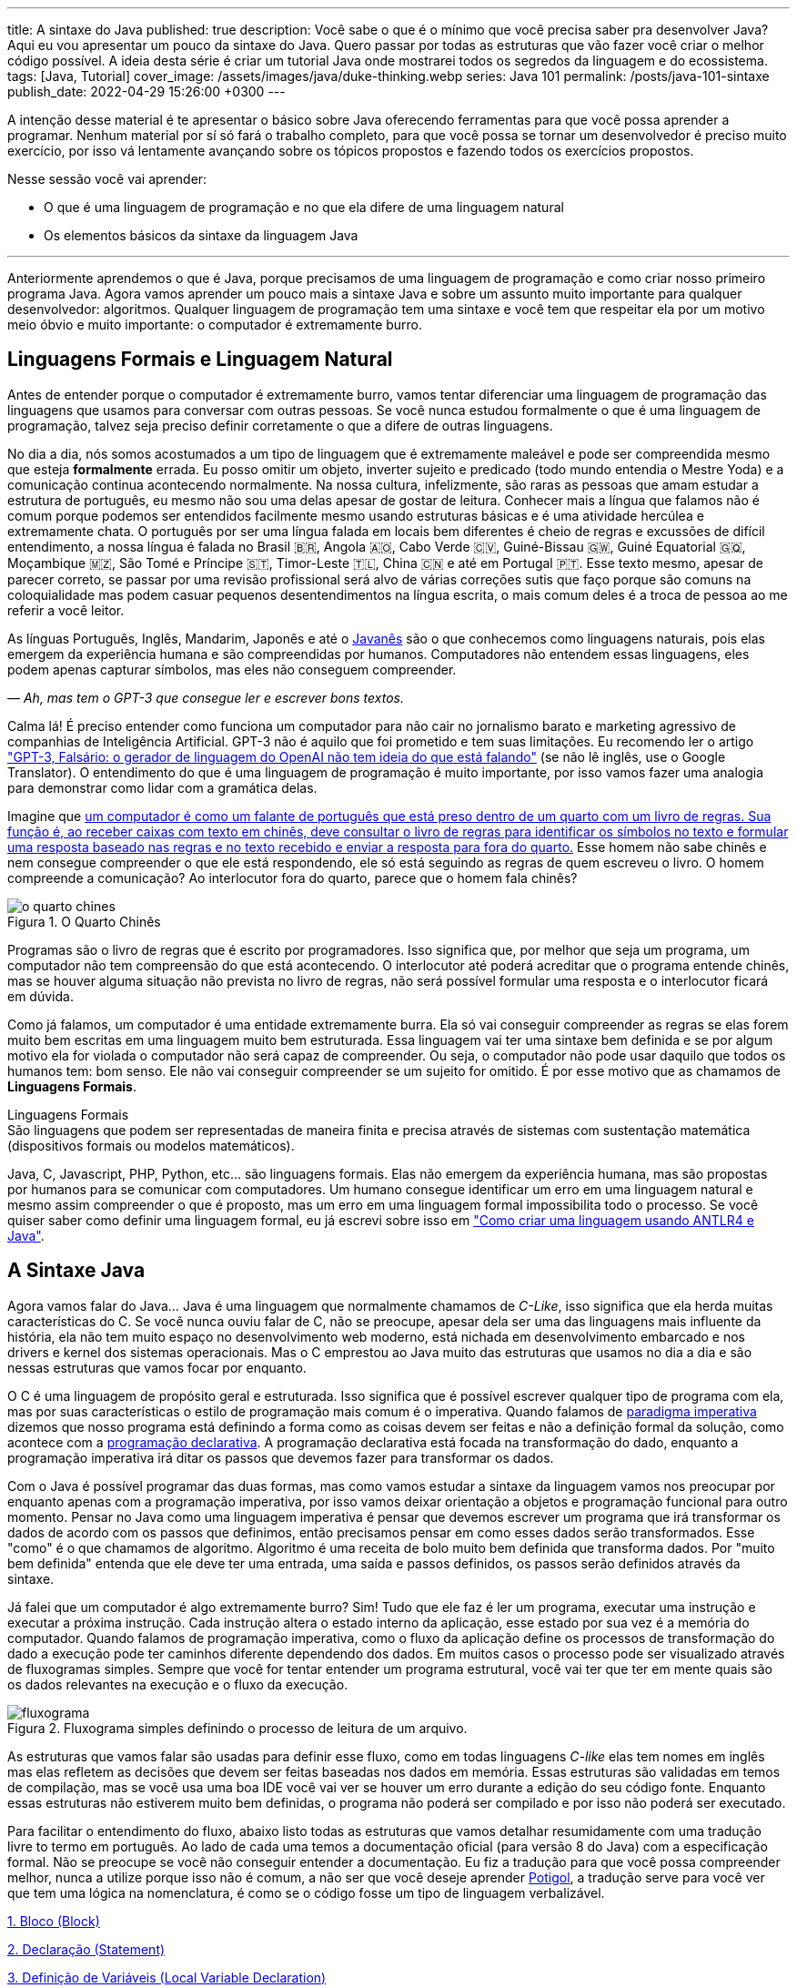 ---
title: A sintaxe do Java
published: true
description: Você sabe o que é o mínimo que você precisa saber pra desenvolver Java? Aqui eu vou apresentar um pouco da sintaxe do Java. Quero passar por todas as estruturas que vão fazer você criar o melhor código possível. A ideia desta série é criar um tutorial Java onde mostrarei todos os segredos da linguagem e do ecossistema.
tags: [Java, Tutorial]
cover_image: /assets/images/java/duke-thinking.webp
series: Java 101
permalink: /posts/java-101-sintaxe
publish_date: 2022-04-29 15:26:00 +0300
---

:figure-caption: Figura
:imagesdir: /assets/images/java-101
:page-liquid:

A intenção desse material é te apresentar o básico sobre Java oferecendo ferramentas para que você possa aprender a programar. Nenhum material por sí só fará o trabalho completo, para que você possa se tornar um desenvolvedor é preciso muito exercício, por isso vá lentamente avançando sobre os tópicos propostos e fazendo todos os exercícios propostos.

Nesse sessão você vai aprender:

* O que é uma linguagem de programação e no que ela difere de uma linguagem natural
* Os elementos básicos da sintaxe da linguagem Java

---

Anteriormente aprendemos o que é Java, porque precisamos de uma linguagem de programação e como criar nosso primeiro programa Java. Agora vamos aprender um pouco mais a sintaxe Java e sobre um assunto muito importante para qualquer desenvolvedor: algoritmos. Qualquer linguagem de programação tem uma sintaxe e você tem que respeitar ela por um motivo meio óbvio e muito importante: o computador é extremamente burro.

== Linguagens Formais e Linguagem Natural

Antes de entender porque o computador é extremamente burro, vamos tentar diferenciar uma linguagem de programação das linguagens que usamos para conversar com outras pessoas. Se você nunca estudou formalmente o que é uma linguagem de programação, talvez seja preciso definir corretamente o que a difere de outras linguagens.

No dia a dia, nós somos acostumados a um tipo de linguagem que é extremamente maleável e pode ser compreendida mesmo que esteja **formalmente** errada. Eu posso omitir um objeto, inverter sujeito e predicado (todo mundo entendia o Mestre Yoda) e a comunicação continua acontecendo normalmente. Na nossa cultura, infelizmente, são raras as pessoas que amam estudar a estrutura de português, eu mesmo não sou uma delas apesar de gostar de leitura. Conhecer mais a língua que falamos não é comum porque podemos ser entendidos facilmente mesmo usando estruturas básicas e é uma atividade hercúlea e extremamente chata. O português por ser uma língua falada em locais bem diferentes é cheio de regras e excussões de difícil entendimento, a nossa língua é falada no Brasil 🇧🇷, Angola 🇦🇴, Cabo Verde 🇨🇻, Guiné-Bissau 🇬🇼, Guiné Equatorial 🇬🇶, Moçambique 🇲🇿, São Tomé e Príncipe 🇸🇹, Timor-Leste 🇹🇱, China 🇨🇳 e até em Portugal 🇵🇹. Esse texto mesmo, apesar de parecer correto, se passar por uma revisão profissional será alvo de várias correções sutis que faço porque são comuns na coloquialidade mas podem casuar pequenos desentendimentos na língua escrita, o mais comum deles é a troca de pessoa ao me referir a você leitor.

As línguas Português, Inglês, Mandarim, Japonês e até o https://www.amazon.com.br/homem-sabia-javan%C3%AAs-outros-contos/dp/6550970016?crid=2AKGVQNZY4970&keywords=o+homem+que+falava+javanes&qid=1657880499&sprefix=javan%C3%8As%2Caps%2C415&sr=8-1&linkCode=ll1&tag=vepo0f-20&linkId=7efd916b98ad99a20e6be0794730cf47&language=pt_BR&ref_=as_li_ss_tl[Javanês] são o que conhecemos como linguagens naturais, pois elas emergem da experiência humana e são compreendidas por humanos. Computadores não entendem essas linguagens, eles podem apenas capturar símbolos, mas eles não conseguem compreender. 

_— Ah, mas tem o GPT-3 que consegue ler e escrever bons textos._

Calma lá! É preciso entender como funciona um computador para não cair no jornalismo barato e marketing agressivo de companhias de Inteligência Artificial. GPT-3 não é aquilo que foi prometido e tem suas limitações. Eu recomendo ler o artigo https://www.technologyreview.com/2020/08/22/1007539/gpt3-openai-language-generator-artificial-intelligence-ai-opinion/["GPT-3, Falsário: o gerador de linguagem do OpenAI não tem ideia do que está falando"] (se não lê inglês, use o Google Translator). O entendimento do que é uma linguagem de programação é muito importante, por isso vamos fazer uma analogia para demonstrar como lidar com a gramática delas.

Imagine que https://pt.wikipedia.org/wiki/Quarto_chin%C3%AAs[um computador é como um falante de português que está preso dentro de um quarto com um livro de regras. Sua função é, ao receber caixas com texto em chinês, deve consultar o livro de regras para identificar os símbolos no texto e formular uma resposta baseado nas regras e no texto recebido e enviar a resposta para fora do quarto.] Esse homem não sabe chinês e nem consegue compreender o que ele está respondendo, ele só está seguindo as regras de quem escreveu o livro. O homem compreende a comunicação? Ao interlocutor fora do quarto, parece que o homem fala chinês?

[.text-center]
.O Quarto Chinês
image::java-101/cap-02/o-quarto-chines.png[id=o-quarto-chines, align="center"]

Programas são o livro de regras que é escrito por programadores. Isso significa que, por melhor que seja um programa, um computador não tem compreensão do que está acontecendo. O interlocutor até poderá acreditar que o programa entende chinês, mas se houver alguma situação não prevista no livro de regras, não será possível formular uma resposta e o interlocutor ficará em dúvida.

Como já falamos, um computador é uma entidade extremamente burra. Ela só vai conseguir compreender as regras se elas forem muito bem escritas em uma linguagem muito bem estruturada. Essa linguagem vai ter uma sintaxe bem definida e se por algum motivo ela for violada o computador não será capaz de compreender. Ou seja, o computador não pode usar daquilo que todos os humanos tem: bom senso. Ele não vai conseguir compreender se um sujeito for omitido. É por esse motivo que as chamamos de **Linguagens Formais**.

.Linguagens Formais
[sidebar]
São linguagens que podem ser representadas de maneira finita e precisa através de sistemas com sustentação matemática (dispositivos formais ou modelos matemáticos).

Java, C, Javascript, PHP, Python, etc... são linguagens formais. Elas não emergem da experiência humana, mas são propostas por humanos para se comunicar com computadores. Um humano consegue identificar um erro em uma linguagem natural e mesmo assim compreender o que é proposto, mas um erro em uma linguagem formal impossibilita todo o processo. Se você quiser saber como definir uma linguagem formal, eu já escrevi sobre isso em https://blog.vepo.dev/posts/como-criar-uma-linguagem-usando-antlr4-e-java["Como criar uma linguagem usando ANTLR4 e Java"].

== A Sintaxe Java

Agora vamos falar do Java... Java é uma linguagem que normalmente chamamos de _C-Like_, isso significa que ela herda muitas características do C. Se você nunca ouviu falar de C, não se preocupe, apesar dela ser uma das linguagens mais influente da história, ela não tem muito espaço no desenvolvimento web moderno, está nichada em desenvolvimento embarcado e nos drivers e kernel dos sistemas operacionais. Mas o C emprestou ao Java muito das estruturas que usamos no dia a dia e são nessas estruturas que vamos focar por enquanto.

O C é uma linguagem de propósito geral e estruturada. Isso significa que é possível escrever qualquer tipo de programa com ela, mas por suas características o estilo de programação mais comum é o imperativa. Quando falamos de https://pt.wikipedia.org/wiki/Programa%C3%A7%C3%A3o_imperativa[paradigma imperativa] dizemos que nosso programa está definindo a forma como as coisas devem ser feitas e não a definição formal da solução, como acontece com a https://pt.wikipedia.org/wiki/Programa%C3%A7%C3%A3o_declarativa[programação declarativa]. A programação declarativa está focada na transformação do dado, enquanto a programação imperativa irá ditar os passos que devemos fazer para transformar os dados.

Com o Java é possível programar das duas formas, mas como vamos estudar a sintaxe da linguagem vamos nos preocupar por enquanto apenas com a programação imperativa, por isso vamos deixar orientação a objetos e programação funcional para outro momento. Pensar no Java como uma linguagem imperativa é pensar que devemos escrever um programa que irá transformar os dados de acordo com os passos que definimos, então precisamos pensar em como esses dados serão transformados. Esse "como" é o que chamamos de algoritmo. Algoritmo é uma receita de bolo muito bem definida que transforma dados. Por "muito bem definida" entenda que ele deve ter uma entrada, uma saída e passos definidos, os passos serão definidos através da sintaxe.

Já falei que um computador é algo extremamente burro? Sim! Tudo que ele faz é ler um programa, executar uma instrução e executar a próxima instrução. Cada instrução altera o estado interno da aplicação, esse estado por sua vez é a memória do computador. Quando falamos de programação imperativa, como o fluxo da aplicação define os processos de transformação do dado a execução pode ter caminhos diferente dependendo dos dados. Em muitos casos o processo pode ser visualizado através de fluxogramas simples. Sempre que você for tentar entender um programa estrutural, você vai ter que ter em mente quais são os dados relevantes na execução e o fluxo da execução.

[.text-center]
.Fluxograma simples definindo o processo de leitura de um arquivo.
image::java-101/cap-02/fluxograma.png[id=fluxograma, align="center"]

As estruturas que vamos falar são usadas para definir esse fluxo, como em todas linguagens _C-like_ elas tem nomes em inglês mas elas refletem as decisões que devem ser feitas baseadas nos dados em memória. Essas estruturas são validadas em temos de compilação, mas se você usa uma boa IDE você vai ver se houver um erro durante a edição do seu código fonte. Enquanto essas estruturas não estiverem muito bem definidas, o programa não poderá ser compilado e por isso não poderá ser executado.

Para facilitar o entendimento do fluxo, abaixo listo todas as estruturas que vamos detalhar resumidamente com uma tradução livre to termo em português. Ao lado de cada uma temos a documentação oficial (para versão 8 do Java) com a especificação formal. Não se preocupe se você não conseguir entender a documentação. Eu fiz a tradução para que você possa compreender melhor, nunca a utilize porque isso não é comum, a não ser que você deseje aprender https://potigol.github.io/docs/[Potigol], a tradução serve para você ver que tem uma lógica na nomenclatura, é como se o código fosse um tipo de linguagem verbalizável.

<<cap-02-bloco>>

<<cap-02-declaracao>>

<<cap-02-variaveis>>

<<cap-02-comentario>>

<<cap-02-se>>

<<cap-02-enquanto>>

<<cap-02-faca-enquanto>>

<<cap-02-para>>

<<cap-02-escolha>>

<<cap-02-quebra>>

<<cap-02-lance>>

<<cap-02-sincronizado>>

<<cap-02-operador-logico>>

<<cap-02-operador-binario>>

<<cap-02-operador-matemarico>>

<<cap-02-operador-unario>>

<<cap-02-cast>>

<<cap-02-operador-condicional>>

[#cap-02-bloco]
=== 1. Bloco (https://docs.oracle.com/javase/specs/jls/se8/html/jls-14.html#jls-14.2[Block])

Um bloco de código é uma estrutura que pode ser tanto obrigatória quanto opcional. Essa estrutura é definida `{}` e dentro desse bloco teremos um novo escopo de variáveis assim como as instruções que vão definir esse bloco. Por escopo entenda que toda variável definida dentro de um bloco será conhecida apenas por aquele bloco e todo bloco definido dentro dele. Vamos ver a definição de variável no próximo tópico.

Observe o código abaixo. Nele temos os blocos `B1` a `B4`. Os blocos `B1` e `B2` fazem parte de estruturas mais complexas e são obrigatórios, que no caso são uma classe e um método respectivamente (não vamos falar da definição de classe e método por enquanto). Já os blocos `B3` e `B4` são opcionais e estão aí para mostrar que podemos criar um bloco quando bem entendermos, apesar dessa não ser uma prática comum no desenvolvimento Java. 🤓

[source,java]
----
public class HelloWorldSintaxe { // B1
    public static void main(String[] args) { // B2
        System.out.println("Olá mundo");

        String variavel = "abc";
        System.out.println("Valor de variavel=" + variavel);

        {} // B3: Bloco vazio

        { // B4
            String variavel2 = "xyz";
            System.out.println("Valor de variavel2=" + variavel2);
        } 

        // System.out.println("Valor de variavel2=" + variavel2);  // Se você
    }

    // private void x() return 1; // Bloco é obrigatório no caso de método, essa construção vai falhar 
}
----

Se você começar a brincar com esse código, vai ver que a `variavel2` só pode ser usada dentro do `B4`. Isso é o que chamamos de escopo, ao finalizar a execução de `B4` ela é completamente desnecessária e poderá ser eliminada da memória. 

[#cap-02-declaracao]
=== 2. Declaração (https://docs.oracle.com/javase/specs/jls/se8/html/jls-14.html#jls-14.5[Statement])

Se você pegar um código Java, ou de qualquer outra linguagem _C-Like_, vai perceber que o comportamento dele é sempre similar. Existe um método/função `main` que deve ter uma assinatura especifica e uma série de declarações.

[source,java]
----
public class HelloWorld {
    public static void main(String[] args) {
        System.out.println("Hello World!");
    }
}
----

No código acima, temos o mais simples _Hello World_ escrito em Java. Quando a JVM vai executar esse código será feito como é feito em qualquer outra linguagem imperativa, primeiro a JVM lê a primeira declaração, executa ela alterando o estado do programa, e depois executa a próxima até não existirem mais declarações ou o programa for finalizado por alguma instrução.

Podemos dizer que toda estrutura Java é uma declaração e toda declaração tem significado. Declarações em Java devem ser separadas por `;` ou devem conter um Bloco de código. Tudo que devemos entender de uma declaração é que ela tem um significado e que elas são executadas em sequencia.

Vamos imaginar um outro código hipotético que é composto pela chama de 3 métodos. Tudo que podemos supor é que as três declarações são executadas em sequência, desde que não aconteça nada excepcional.

[source,java]
----
metodo1();
declaracao1();
metodo2();
----

[#cap-02-variaveis]
=== 3. Definição de Variáveis (https://docs.oracle.com/javase/specs/jls/se8/html/jls-14.html#jls-14.4[Local Variable Declaration])

Variáveis são posições da memória usadas para armazenar informações necessárias durante a execução do código. Uma variável pode ser de um tipo primitivo (`byte`, `short`, `int`, `long`, `float` `double`, `boolean` ou `char`) ou um objeto. Tipos primitivos diferem de objeto porque armazenam apenas um valor sem ter nenhum método associado a ele. Uma variável irá pertencer a um bloco de código e sua existência existe do momento da declaração até a finalização do bloco. Como falamos, variáveis são posições de memória, mas existem dois tipos de memória em Java, que vamos falar posteriormente, a heap e a stack. Tipos primitivos são declarados na heap, enquanto objetos são declarados na heap, isso significa que para tipos primitivos cada variável é uma posição única enquanto um mesmo objeto pode ser compartilhado por várias variáveis. 

_— Ein?!?!_

Sim! A princípio é difícil de entender. Todo bloco de código possui um valor associado a uma variável, no tipo primitivo temos na variável o valor exato enquanto nos objetos temos uma referência ao valor. Vamos demonstrar por um exemplo? Dê uma olhada no código abaixo. Observer que uma definição de variável sempre é acompanhada no formato `<tipo> <nome da variável> = <valor>;`.

[source,java]
----
int x = 0;    // x = 0
int y = x;    // x = 0,  y = 0
x = y + 20;   // x = 20, y = 0
y = 10;       // x = 20, y = 10

Usuario usr1 = new Usuário(1, "João"); // usr1 = Usuario[id=1, nome=João]
Usuario usr2 = usr1;                   // usr1 = Usuario[id=1, nome=João],     usr2 = Usuario[id=1, nome=João]
Usuario usr3 = new Usuário(1, "João"); // usr1 = Usuario[id=1, nome=João],     usr2 = Usuario[id=1, nome=João],     usr3 = Usuario[id=1, nome=João]
usr1.setNome("João Doe");              // usr1 = Usuario[id=1, nome=João Doe], usr2 = Usuario[id=1, nome=João Doe], usr3 = Usuario[id=1, nome=João]
usr1 = null;                           // usr1 = null,                         usr2 = Usuario[id=1, nome=João Doe], usr3 = Usuario[id=1, nome=João]
----

No código acima vemos os dois tipos de dados, temos a classe `Usuario` e temos o tipo primitivo `int`. Quando criamos uma variável do tipo primitivo a partir de outro valor, podemos alterar livremente o outro valor que a nova variável permanecerá inalterada. Mas o mesmo não acontece com a classe `Usuario`, que apesar de todos terem valores iguais, `usr1` e `usr2` por algum momento apontam para o mesmo objeto. `usr3` nunca se altera porque é um objeto distinto mesmo tendo o mesmo valor que `usr1` e `usr2`.

Na última linha do trecho de código usamos o valor `null`. `null` não é um tipo, apenas significa nulo em tradução livre, mas em computação significa a ausência de valor. É quando dizemos que uma variável não contem valor, ela não aponta para lugar nenhum. Variáveis que são tipos primitivos não pode ser nulas, elas deve sempre ter um valor associado.

[#cap-02-comentario]
=== 4. Comentário (https://docs.oracle.com/javase/specs/jls/se8/html/jls-3.html#jls-3.7[Comments])

Comentários são trechos de código que serão ignorados durante o processo de compilação. Apesar que alguns autores falam que todo comentário é uma falha, afirmação que eu discordo veementemente, eles são necessários para documentar informações que não podem ser documentadas no código. Tenha sempre em mente que comentários são necessários, com o tempo e a experiência você vai aprender sobre o que escrever nos comentários. Por enquanto vamos nos contentar em como comentar.

Existem 3 tipos de comentários em Java:
1. Comentários de fim de linha
2. Comentários tradicionais
3. Javadoc

Para criar um comentário em linha, adicione os dois caracteres `//` e tudo que você escrever até o fim da linha será desconsiderado durante a compilação. O exemplo abaixo foi retirado do código do https://github.com/apache/kafka/blob/trunk/clients/src/main/java/org/apache/kafka/clients/producer/KafkaProducer.java#L1012[Apache Kafka], apesar de estar em inglês ele contém informações relevantes ao código.

[source,java]
----
// Try to calculate partition, but note that after this call it can be RecordMetadata.UNKNOWN_PARTITION,
// which means that the RecordAccumulator would pick a partition using built-in logic (which may
// take into account broker load, the amount of data produced to each partition, etc.).
int partition = partition(record, serializedKey, serializedValue, cluster);
----

Para criar um comentário tradicional, inicie com `/**` e todo caractere até encontrar o final `**/` será desconsiderado. Abaixo temos mais um comentário retirado do código do https://github.com/apache/kafka/blob/trunk/clients/src/main/java/org/apache/kafka/common/security/authenticator/SaslClientAuthenticator.java#L289[Apache Kafka], ele explica a decisão de não existir um `break` naquela posição como veremos mais a frente.


[source,java]
----
case REAUTH_RECEIVE_HANDSHAKE_OR_OTHER_RESPONSE:
    handshakeResponse = (SaslHandshakeResponse) receiveKafkaResponse();
    if (handshakeResponse == null)
        break;
    handleSaslHandshakeResponse(handshakeResponse);
    setSaslState(SaslState.REAUTH_INITIAL); // Will set immediately
    /*
     * Fall through and start SASL authentication using the configured client
     * mechanism. Note that we have to either fall through or add a loop to enter
     * the switch statement again. We will fall through to avoid adding the loop and
     * therefore minimize the changes to authentication-related code due to the
     * changes related to re-authentication.
     */
case REAUTH_INITIAL:
    sendInitialToken();
    setSaslState(SaslState.INTERMEDIATE);
    break
----

O Javadoc é um tipo especial de comentário tradicional que nos permite gerar uma documentação oficial a partir do código. Ele se diferencia do comentário tradicional por iniciar com `/****`, não apenas `/**`, e pode estar acima de classes, métodos e campos. Javadoc segue uma linguagem de marcação deve ser usada sempre, pois além de poder ser usada como documentação oficial, ela também será exibida pelas IDEs em funcionalidades que irão lhe auxiliar durante o desenvolvimento. Javadoc também aceita tags HTML, as não tente usar CSS e Javascript. 

No exemplo abaixo temos um trecho da documentação oficial do https://github.com/apache/kafka/blob/trunk/clients/src/main/java/org/apache/kafka/clients/producer/KafkaProducer.java#L1234[Apache Kafka]. É interessante notar que o autor desse código se preocupou em descrever a funcionalidade do método, e os motivos pelo qual as exceções são lançadas, mas ignorou a descrição do parâmetro porque é intuitivo. Evite comentários desnecessários.

[source,java]
----

/**
 * Get the partition metadata for the given topic. This can be used for custom partitioning.
 * @throws AuthenticationException if authentication fails. See the exception for more details
 * @throws AuthorizationException if not authorized to the specified topic. See the exception for more details
 * @throws InterruptException if the thread is interrupted while blocked
 * @throws TimeoutException if metadata could not be refreshed within {@code max.block.ms}
 * @throws KafkaException for all Kafka-related exceptions, including the case where this method is called after producer close
 */
@Override
public List<PartitionInfo> partitionsFor(String topic) {}
----

[.text-center]
.O comentário acima gerou essa documentação.
image::java-101/cap-02javadoc.png[id=cap02-javadoc, align="center", link=https://kafka.apache.org/32/javadoc/org/apache/kafka/clients/producer/KafkaProducer.html#partitionsFor(java.lang.String)]

Comentar código não é uma atividade simples, ela será trabalhada com a maturidade. Com o tempo você vai aprende que informações devem ser consideradas auxiliar ao código. Você não precisa comentar o que está no código, mas a informação que falta ao código, não é o **como**, mas o **porque** do código. Eu gosto de comentar pressupostos e escolhas arquiteturais porque em alguns meses eu não vou lembrar ou outra pessoa que pegar meu código também não vai saber o motivo de alguns escolhas.

[#cap-02-se]
=== 5. Se (https://docs.oracle.com/javase/specs/jls/se8/html/jls-14.html#jls-14.9[if])

Agora vamos ver a primeira declaração de fluxo que também é a mais comum. Mais conhecida como `if`, ou condicional, é composto por `if (expressão booleana) <bloco> else <bloco>`, onde expressão booleana é qualquer função que retorne um `boolean` ou uma expressão lógica que veremos em Operadores Lógicos. A expressão pode ser resumida para `if (expressão booleana) <bloco>` ou pode ser encadeada em várias outras declarações condicionais `if (expressão booleana) <bloco> else if (outra expressão booleana) <bloco> else <bloco>`. 

[source,java]
----
int x = leNumeroInteiro();

if (x % 2 == 0) { // o operador % retorna o resto da divisão
    System.out.println("O valor lido é par!");
} else {
    System.out.println("O valor lido é impar!");
}

if (x % 3 == 0) {
    System.out.println("O valor lido é múltiplo de 3!");
} else if (x % 3 == 1) {
    System.out.println("O valor lido tem a forma f(x) = 3x + 1");
} else {
    System.out.println("O valor lido tem a forma f(x) = 3x + 2");
}
----

No exemplo acima temos 3 expressões lógica. A primeira calcula se o valor é par então logicamente o bloco else será executado para todo valor impar. A segunda calcula se o valor é divisível por 3, isso significa que o bloco else será chamado para todo valor não divisível, mas com o `if` encadeado fazemos a visão daquele que são no formato `3x + 1` e `3x + 2`. Vamos ver as expressões mais a frente.

[#cap-02-enquanto]
=== 6. Enquanto (https://docs.oracle.com/javase/specs/jls/se8/html/jls-14.html#jls-14.11[while])

Enquanto define que um bloco de código será executado até que uma expressão lógica seja falsa. A execução do bloco de código é feita continuamente logo depois do teste da expressão lógica. Exemplo?

[source,java]
----
int x = leValor();
while(x > 0) {
    System.out.println("Valor é positivo!");
    x = leValor();
}
----

O bloco de código acima será executado continuamente até que venha um valor 0 ou negativo.

[#cap-02-faca-enquanto]
=== 7. Faça enquanto (https://docs.oracle.com/javase/specs/jls/se8/html/jls-14.html#jls-14.13[do-while])

O Faça enquanto funciona de forma bem similar, a diferença é que o teste é feito depois que o bloco de código é executado. Ele é muito similar a declaração anterior, a diferença é a ordem de execução entre o teste lógico e o bloco de código.

[source,java]
----
do {
    executa();
} while (emExecução)
----

[#cap-02-para]
=== 8. Para (https://docs.oracle.com/javase/specs/jls/se8/html/jls-14.html#jls-14.14[for])

O famoso `for` é um pouco mais complexo. Ele é composto por 3 blocos que podem ser chamados de **inicialização**, **condição** e **passo**. Ao iniciar será executado uma única vez o trecho de código **inicialização** e em cada iteração será executado o trecho de código **condição**, que deve retornar uma expressão booleana, depois será executado o bloco de código para depois ser executado o trecho **passo**. O exemplo mais comum é para se iterar em um array.

[source,java]
----
int[] array = new int[] {0 , 1, 2, 3, 4, 5};
for (int i = 0; i < array.length; i++) {
    // bloco de código
}
----

[#cap-02-escolha]
=== 9. Escolha (https://docs.oracle.com/javase/specs/jls/se8/html/jls-14.html#jls-14.11[switch])

O `switch` escolhe o código de acordo com o valor de uma variável. O `switch` é uma estrutura que pode facilmente induzir a erros porque cada bloco não é exclusivo, o fluxo de execução passar de um bloco ao outro até que seja encontrada a instrução `break`. Vamos ver um exemplo?

[source,java]
----
int x = leValor();
switch (x) {
    case 1:
        System.out.println("É igual a 1!");
    case 2:
        System.out.println("É maior ou igual a 2!");
    case 3:
        System.out.println("É maior ou igual a 3!");
    case 4:
        System.out.println("É maior ou igual a 4!");
    case 5:
        System.out.println("É maior ou igual a 5!");
    default
        System.out.println("É maior que 5 ou menor que 1!");
}
----

O que aconteceria se o valor de `x` for igual a 3? Seriam executados os blocos de 3 até o `default`.

[source]
----
É maior ou igual a 3!
É maior ou igual a 4!
É maior ou igual a 5!
É maior que 5 ou menor que 1!
----

Se quisermos um valor exato, podemos usar o break:

[source,java]
----
int x = leValor();
switch (x) {
    case 1:
        System.out.println("É igual a 1!");
        break;
    case 2:
        System.out.println("É igual a 2!");
        break;
    case 3:
        System.out.println("É igual a 3!");
        break;
    case 4:
        System.out.println("É igual a 4!");
        break;
    case 5:
        System.out.println("É igual a 5!");
        break;
    default
        System.out.println("É maior que 5 ou menor que 1!");
}
----

Agora você deve ter se perguntado porque no texto do bloco `default` eu usei _menor que 1_? Isso porque o `switch` não é usado para intervalos de valores, mas para valores exatos e caso nenhum valor seja igual aos valores declarados é chamado o bloco `default`. 

Vale lembrar que o switch pode ser usado para números, enumeradores e qualquer valor constante, inclusive String.

[#cap-02-quebra]
=== 10. Quebra e continua (https://docs.oracle.com/javase/specs/jls/se8/html/jls-14.html#jls-14.15[break] e https://docs.oracle.com/javase/specs/jls/se8/html/jls-14.html#jls-14.16[continue])

Uma quebra deve ser chamada dentro bloco `switch`, `while`, `do` ou `for`. Ao se deparar com essa instrução o programa irá finalizar a execução do bloco externo imediatamente.

Vamos demonstrar isso com um exemplo básico? No código abaixo vamos criar um `for` que será finalizado usando `break`. Observe que o ponto de parada do for seria no máximo inteiro possível, mas através do break finalizamos em 10.

[source,java]
----
System.out.println("Iniciando for...");
for (int i = 0; i < Integer.MAX_VALUE; i++) {
    System.out.println("Valor: " + i);
    if (i == 10) {
        break;
    }
}
----

Quando usamos `break` dentro de um switch evitamos que os blocos de códigos abaixo dele seja executados.

O `continue` tem um comportamento parecido, mas ao invés de finalizar o bloco será apenas finalizada a iteração. Ele só é aceito em iterações como `while`, `do` ou `for`. Vamos incrementar o exemplo acima para imprimir apenas números impares. Observe que no código abaixo foi preciso mudar a condição de execução do `break` porque ele nunca seria executado se usássemos `i == 10`.

[source,java]
----
System.out.println("Iniciando for...");
for (int i = 0; i < Integer.MAX_VALUE; i++) {
    if (i % 2 == 0) {
        continue;
    }
    System.out.println("Valor: " + i);
    if (i > 10) {
        break;
    }
}
----

Se você leu a documentação atentamente, viu que `break` e `continue` podem aceitar rótulos. O que isso significa? Vamos imaginar que temos um loop encadeado em que buscamos um valor dentro de uma matrix. Como as linhas dessa matrix são ordenadas, se o valor em uma coluna for maior que o valor desejado, podemos pular para próxima linha. A decisão do `break` e do `continue` é feita usando os rótulos que todo bloco de código aceita.

[source,java]
----
int[][] matrix = new int[][] {
        { 2, 2, 2, 3, 4, 5 },
        { 2, 4, 8, 8, 9, 9 },
        { 1, 2, 4, 5, 6, 8 },
        { 0, 3, 4, 8, 8, 9 },
        { 3, 4, 4, 6, 6, 9 },
        { 0, 3, 6, 7, 8, 8 },
};
linhas: for (int linha = 0; linha < matrix.length; ++linha) {
    colunas: for (int coluna = 0; coluna < matrix[linha].length; ++coluna) {
        if (matrix[linha][coluna] == 7) {
            System.out.println("Número 7 encontrado! (" + linha + "," + coluna + ")");
            break linhas;
        } else if (matrix[linha][coluna] > 7) {
            System.out.println("Desistindo da linha! (" + linha + "," + coluna + ")");
            continue linhas;
        } else if (matrix[linha][coluna] < 7) {
            System.out.println("Pulando para próxima coluna! (" + linha + "," + coluna + ")");
            continue colunas;
        }
        System.out.println("Código nunca executado!");
    }
}
----

Se não fosse usado um rótulo, o `break` e o `continue` iriam atuar somente no bloco de código mais interno.

[#cap-02-lance]
=== 11. Lance (https://docs.oracle.com/javase/specs/jls/se8/html/jls-14.html#jls-14.18[throw])

O `throw` deve ser usado quando algo excepcional acontece. Algo inesperado, tanto que ele lança uma `Exception`, que significa exceção.

Exceções podem ser tratadas em código, mas as vezes elas não podem ser tratadas o que implica a finalização da execução. Ao se lançar uma exception, a JVM vai criar uma estrutura que contem o contexto da execução que chamamos de Stacktrace.

Para entender o que é uma Stacktrace, é preciso entender como um programa lida com contextos. Quando executamos um bloco de código é criado uma posição no topo da pilha de execução (_stack_ é pilha em inglês). Ao terminar esse bloco, essa posição é removida da pilha. Vamos olhar o programa abaixo:

[source,java]
----
public class StacktraceHelloWorld {
    private static void m1(int x) {
        if (x % 2 == 0 && x > 100) {
            throw new RuntimeException("Primeiro número impar depois de 100");
        }
        m2(x + new Random().nextInt(2));
    }

    private static void m2(int j) {
        if (j % 2 == 0 && j > 100) {
            throw new RuntimeException("Primeiro número par depois de 100");
        }
        m1(j + new Random().nextInt(2));
    }

    public static void main(String[] args) {
        m1(0);
    }
}
----

A pilha vai ter como fundação o método `main`, depois ela será formada por um encadeamento de chamadas ao métodos `m1` e `m2`. Nenhum dos elementos é removido da pilha porque os métodos nunca terminam, els ficam se chamando até que a exceção do tipo `RuntimeException` seja lançada.

Esse exemplo é meramente didático para mostrar como funciona o uso do `throw`. Mas se alterarmos o tipo de `RuntimeException` para apenas `Exception` vemos que não será possível de compilar porque há uma exceção não tratada (_Unhandled exception type Exception_). Isso acontece porque existem 3 tipos de exceções:

1. `Error`
2. `RuntimeException`
3. `Exception`

`Error` não deve ser definido em um programa. Ele será lançado quando a JVM não souber lidar com uma situação especifica, o exemplo mais comum é o `OutOfMemoryError` quando a JVM não conseguir alocar mais memória.

Uma `RuntimeException` é uma exceção que acontece em tempo de execução, mas poderia ser resolvido com pequenas validações, ou seja, é algo deveria ter sido previsto. É o que acontece quando valores nulos não são validados (`NullPointerException`) ou quando acontece a divisão por zero (`ArithmeticException`).

Os demais casos devem estender a classe `Exception`, mas ela adicionará uma peculiaridade ao código. Se um método não trata um `Exception`, ele deve declarar que lança a mesma. Isso porque ela é um resultado esperado, mas que pode ou não ser tratado em código. Um exemplo? Quando estamos lidando com conexões de rede, sempre existe a possibilidade de a conexão ser finalizada, por isso sempre temos a `IOException`. Essa declaração se dá usando o `throws` e este não pode ser ignorado. Ou a exceção é tratado no método acima ou lançada para o próximo método.

[source,java]
----
public void conecta() throws IOException {
    // abre e fecha conexão
}
----

[#cap-02-sincronizado]
=== 12. Sincronizado (https://docs.oracle.com/javase/specs/jls/se8/html/jls-14.html#jls-14.19[synchronized])

`synchronized` deve ser usada com muita parcimônia. Nós vamos ver o seu uso mais a fundo quando formos falar de threads. Mas sendo sucinto, ela pode ser usada tanto para métodos quanto para objetos.

Para entender o conceito de sincronia, é preciso entender o que é paralelismo e concorrência. Eu tenho duas atividades que rodam em paralelo quando elas acontecem ao mesmo tempo e não há interferência entre si. Mas elas se tornam concorrentes quando existem recursos compartilhados que não podem ser acessados ao mesmo tempo.

Difícil de entender, não? Então vamos criar um modelo real. Digamos que uma loja tenha um livro caixa que deve registrar todas as vendas. Mas esse livro caixa só é atualizado no final do dia através das anotações de cada vendedor. Assim quando o vendedor realiza uma venda, ele faz uma anotação que depois será repassada para o livro caixa. As vendas acontecem em paralelo. Mas ao finalizar a venda existe o registro do estoque que é um caderno único que registra a entrada e saída de itens do estoque. Ou seja, quando o vendedor finaliza a venda, ele deve pegar o registro do estoque e adicionar uma saída. Se o vendedor A está em posse do registro, o vendedor B precisará ficar esperando, logo a baixa no caixa são operações concorrentes.

`synchronized` irá definir sob qual objeto será definida a sincronia da execução. Ele pode ser usado tanto para método (estático ou de instância) ou objeto avulso.

[source,java]
----
class Concorrente {
    public static synchronized void syncStaticMethod() {
        // Toda execução desse método será concorrente
    }

    public synchronized void syncMethod() {
        // Toda execução desse método será concorrente somente se for a mesma instância de Concorrente
    }

    public void method(Object lock) {
        synchronized (lock) {
            // Toda execução desse bloco será concorrente somente se a instância de lock for a mesma
        }
    }
}
----

Para que a sincronia seja bem elaborada, devem ser usados também os métodos `wait`, `notify` e `notifyAll`. Mas nós veremos como isso deve ser feito mais a frente, caso você precise lidar com valores compartilhados, prefira usar https://docs.oracle.com/javase/8/docs/api/java/util/concurrent/atomic/AtomicReference.html[`AtomicReference`] ou outras classes do pacote https://docs.oracle.com/javase/8/docs/api/java/util/concurrent/atomic/package-summary.html[`java.util.concurrent.atomic`].

[#cap-02-operador-logico]
=== 13. Operadores Lógicos

Os operadores lógicos do Java são usados para se criar expressões booleanas. Uma expressão booleana só pode retornar dois tipos de valores: verdadeiro ou falso. 

Como vimos no uso do `if`, devemos sempre definir um valor booleano, mas as vezes ele pode ser uma série de valores encadeados em uma expressão.

É muito importante saber resolver esses tipos de expressão, essa é um campo da matemática que se chama Algebra Booleana e, na minha opinião, é um dos requisitos mais básicos para desenvolvimento de software.

No Java tempos três operadores booleanos `&&`, `||` e `!`

[options="header"]
|=====================================================================================
^| Operador  ^| Descrição  ^| Exemplo     | Significado                                  
^| `&&`      ^| E          ^| `a && b`    | `true` somente se `a` e `b` forem verdadeiras
^| `\|\|`    ^| OU         ^| `a \|\| b`  | `true` qualquer um dos valores for verdadeiro
^| `!`       ^| Negação    ^| `!a`        | `true` se `a` for `false e vice versa        
|=====================================================================================

[#cap-02-operador-binario]
=== 14. Operadores Binários

Operadores binários realizam operações binárias. Para entender como funcionam operações binárias é preciso entender que toda informação é armazenada em formato binário, isso significa que o número `6544` é o mesmo valor de `0b0001100110010000` e `0x1990`.

[options="header"]
|======================================================
^| Operador  | Descrição                                
^| `<<`      | Translada os bits para esquerda          
^| `>>`      | Translada os bits para a direita         
^| `&`       | Faz a operação E bit a bit               
^| `\|`      | Faz a operação OU bit a bit              
^| `^`       | Faz a operação XOU bit a bit             
^| `~`       | Inverte (complemento) os valores dos bits
|======================================================

[#cap-02-operador-matemarico]
=== 15. Operadores Matemáticos

Operadores matemáticos realizam operações matemáticas básicas.

[options="header"]
|========================================================================
^| Operador  | Descrição                                                  
^| +         | Operador aditivo (também usado para concatenação de String)
^| -         | Operador de subtração                                      
^| *         | Operador de multiplicação                                  
^| /         | Operador de divisão                                        
^| %         | Operador restante                                          
|========================================================================

[#cap-02-operador-unario]
=== 16. Operadores Unários

Operadores unários realizam operações matemáticas básicas usando uma única variável. Os operadores unários mais comuns são `++` e `--` que fazem duas operações sequenciais: retornam o valor e alteram o valor da variável. A posição do operador irá influenciar na ordem das operações. Veja o código abaixo a diferença.

[source,java]
----
int x = 0;    // x=0
int y = ++x;  // x=1 y=1
int z = 0;    // z=0
int w = z++;  // z=1 w=0
----

O operador unário pode ser usado também com expressões, mas para isso deve acompanhar o `=`. Veja no código abaixo.

[source,java]
----
int x = 0;         // x=0
x += 10;           // x=10
int y=2;           // x=10 y=2
x-=y;              // x=8 y=2
boolean w = true;  // w=true
boolean v != x;    // w=true v=false
----

[#cap-02-cast]
=== 17. Cast

O cast é uma conversão. Java é uma linguagem orientada a objetos, por isso todo valor estende a classe Object, mas todo valor tem uma própria classe. Usamos o cast em duas situações distintas, quando vamos lidar com classes mais especificas ou quando precisamos mudar o tipo de números.

O primeiro caso vamos ver mais a frente, já o segundo é quando precisamos alterar um tipo de valor para calculo matemático.

[source,java]
----
float x = 1.23121f;
int y = ((int) (x * 100.0f)) / 2;
System.out.println("x= " + x + " y=" + y);  // x= 1.23121 y=61
----

[#cap-02-operador-condicional]
=== 18. Operador condicional

O operador condicional é como se fosse um `if` em uma só linha. Ele é composto de uma expressão booleana e dois blocos que devem retornar um valor.

Vamos supor que precisamos calcular o valor absoluto de um número inteiro, isso pode ser feito com uma linha só.

[source,java]
----
void int abs(int valor) {
    return valor > 0 ? valor : -valor;
}
----

[#cap-02-exercicios]
== Exercícios

Os exercícios são propostos como forma de validar que você pode ir para o próximo passo. Para fixar o conteúdo dessa sessão implemente alguns algoritmos básicos como:

1. Implemente a área do círculo
2. Implemente o calculo da média aritmética
3. Implemente o calculo da mediana

Para implementar os exercícios procure por **// [EXERCÍCIO][CAP 02]**, implemente e execute `mvn clean test` para validar.

{% github https://github.com/vepo/java-101-codigo %}
